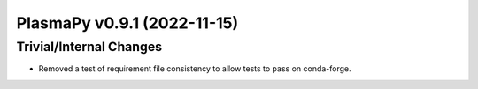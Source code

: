 PlasmaPy v0.9.1 (2022-11-15)
============================

Trivial/Internal Changes
------------------------

- Removed a test of requirement file consistency to allow tests to
  pass on conda-forge.
